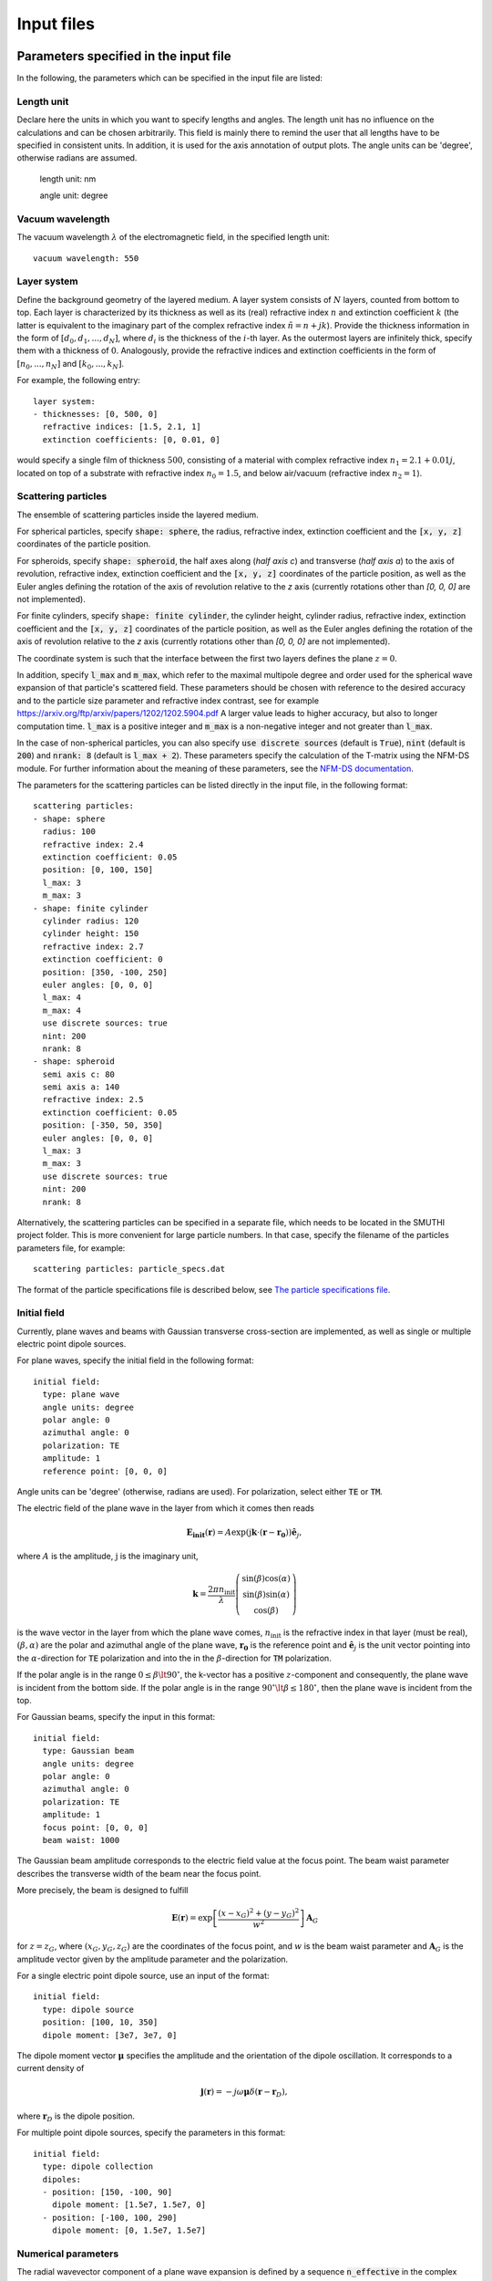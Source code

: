 ============
Input files
============

Parameters specified in the input file
=======================================

In the following, the parameters which can be specified in the input file are listed:

Length unit
------------
Declare here the units in which you want to specify lengths and angles. The length unit has no influence on the
calculations and can be chosen arbitrarily. This field is mainly there to remind the user that all lengths have to be
specified in consistent units. In addition, it is used for the axis annotation of output plots.
The angle units can be 'degree', otherwise radians are assumed.


   length unit: nm

   angle unit: degree


Vacuum wavelength
------------------

The vacuum wavelength :math:`\lambda` of the electromagnetic field, in the specified length unit::

   vacuum wavelength: 550

Layer system
---------------

Define the background geometry of the layered medium. 
A layer system consists of :math:`N` layers, counted from bottom to top. 
Each layer is characterized by its thickness as well as its (real) refractive index :math:`n` and extinction coefficient :math:`k`
(the latter is equivalent to the imaginary part of the complex refractive index :math:`\tilde{n}=n+jk`). 
Provide the thickness information in the form of :math:`[d_0, d_1, ..., d_N]`, where :math:`d_i` is the thickness of the :math:`i`-th layer. 
As the outermost layers are infinitely thick, specify them with a thickness of :math:`0`. 
Analogously, provide the refractive indices and extinction coefficients in the form of :math:`[n_0, ..., n_N]` and :math:`[k_0, ..., k_N]`.

For example, the following entry::

   layer system:
   - thicknesses: [0, 500, 0]
     refractive indices: [1.5, 2.1, 1]
     extinction coefficients: [0, 0.01, 0]

would specify a single film of thickness :math:`500`, consisting of a material with complex refractive index :math:`n_1=2.1+0.01j`, located on top of a substrate with refractive index :math:`n_0=1.5`, and below air/vacuum (refractive index :math:`n_2=1`).

Scattering particles
---------------------

The ensemble of scattering particles inside the layered medium.

For spherical particles, specify
:code:`shape: sphere`, the radius, refractive index, extinction coefficient 
and the :code:`[x, y, z]` coordinates of the particle position.

For spheroids, specify
:code:`shape: spheroid`, the half axes along (`half axis c`) and transverse (`half axis a`) to the axis of revolution,
refractive index, extinction coefficient and the :code:`[x, y, z]` coordinates of the particle position, as well as the
Euler angles defining the rotation of the axis of revolution relative to the `z` axis (currently rotations other than
`[0, 0, 0]` are not implemented).

For finite cylinders, specify
:code:`shape: finite cylinder`, the cylinder height, cylinder radius, refractive index, extinction coefficient and the
:code:`[x, y, z]` coordinates of the particle position, as well as the
Euler angles defining the rotation of the axis of revolution relative to the `z` axis (currently rotations other than
`[0, 0, 0]` are not implemented).

The coordinate system is such that the interface between the first two layers defines the plane :math:`z=0`.

In addition, specify :code:`l_max` and :code:`m_max`, which refer to the maximal multipole degree and order used for the
spherical wave expansion of that particle's scattered field. These parameters should be chosen with reference to the
desired accuracy and to the particle size parameter and refractive index contrast, see for example
https://arxiv.org/ftp/arxiv/papers/1202/1202.5904.pdf
A larger value leads to higher accuracy, but also to longer computation time. :code:`l_max` is a positive integer and
:code:`m_max` is a non-negative integer and not greater than :code:`l_max`.

In the case of non-spherical particles, you can also specify :code:`use discrete sources` (default is :code:`True`),
:code:`nint` (default is :code:`200`) and :code:`nrank: 8` (default is :code:`l_max + 2`). These parameters specify the
calculation of the T-matrix using the NFM-DS module. For further information about the meaning of these parameters, see
the `NFM-DS documentation <https://scattport.org/images/scattering-code/NFM-DS_program-description.pdf>`_.

The parameters for the scattering particles can be listed directly in the input file, in the following format::


  scattering particles:
  - shape: sphere
    radius: 100
    refractive index: 2.4
    extinction coefficient: 0.05
    position: [0, 100, 150]
    l_max: 3
    m_max: 3
  - shape: finite cylinder
    cylinder radius: 120
    cylinder height: 150
    refractive index: 2.7
    extinction coefficient: 0
    position: [350, -100, 250]
    euler angles: [0, 0, 0]
    l_max: 4
    m_max: 4
    use discrete sources: true
    nint: 200
    nrank: 8
  - shape: spheroid
    semi axis c: 80
    semi axis a: 140
    refractive index: 2.5
    extinction coefficient: 0.05
    position: [-350, 50, 350]
    euler angles: [0, 0, 0]
    l_max: 3
    m_max: 3
    use discrete sources: true
    nint: 200
    nrank: 8


Alternatively, the scattering particles can be specified in a separate file, which needs to be located in the SMUTHI
project folder.
This is more convenient for large particle numbers. 
In that case, specify the filename of the particles parameters file, for example::

   scattering particles: particle_specs.dat

The format of the particle specifications file is described below, see `The particle specifications file`_.

Initial field
---------------

Currently, plane waves and beams with Gaussian transverse cross-section are implemented, as well as single or multiple
electric point dipole sources.

For plane waves, specify the initial field in the following format::

  initial field:
    type: plane wave
    angle units: degree
    polar angle: 0
    azimuthal angle: 0
    polarization: TE
    amplitude: 1
    reference point: [0, 0, 0]

Angle units can be 'degree' (otherwise, radians are used). For polarization, select either :code:`TE` or :code:`TM`. 

The electric field of the plane wave in the layer from which it comes then reads

.. math:: \mathbf{E_\mathrm{init}}(\mathbf{r}) = A \exp(\mathrm{j} \mathbf{k}\cdot(\mathbf{r}-\mathbf{r_0})) \hat{\mathbf{e}}_j,

where :math:`A` is the amplitude, :math:`\mathrm{j}` is the imaginary unit,

.. math:: \mathbf{k}=\frac{2 \pi n_\mathrm{init}}{\lambda}  \left( \begin{array}{c} \sin(\beta)\cos(\alpha)\\ \sin(\beta)\sin(\alpha) \\ \cos(\beta) \end{array} \right)

is the wave vector in the layer from which the plane wave comes,
:math:`n_\mathrm{init}` is the refractive index in that layer (must be real), :math:`(\beta,\alpha)` are the polar and
azimuthal angle of the plane wave, :math:`\mathbf{r_0}` is the reference point and :math:`\hat{\mathbf{e}}_j` is the
unit vector pointing into the :math:`\alpha`-direction for :code:`TE` polarization and into the  in the
:math:`\beta`-direction for :code:`TM` polarization.

If the polar angle is in the range :math:`0\leq\beta\lt 90^\circ`, the k-vector has a positive :math:`z`-component and
consequently, the plane wave is incident from the bottom side.
If the polar angle is in the range :math:`90^\circ\lt\beta\leq 180^\circ`, then the plane wave is incident from the top. 

For Gaussian beams, specify the input in this format::

  initial field:
    type: Gaussian beam
    angle units: degree
    polar angle: 0
    azimuthal angle: 0
    polarization: TE
    amplitude: 1
    focus point: [0, 0, 0]
    beam waist: 1000

The Gaussian beam amplitude corresponds to the electric field value at the focus point. The beam waist parameter
describes the transverse width of the beam near the focus point.

More precisely, the beam is designed to fulfill

.. math:: \mathbf{E}(\mathbf{r}) = \exp \left[\frac{(x-x_G)^2+(y-y_G)^2}{w^2}\right] \mathbf{A}_G

for :math:`z=z_G`, where :math:`(x_G,y_G,z_G)` are the coordinates of the focus point, and :math:`w` is the beam waist
parameter and :math:`\mathbf{A}_G` is the amplitude vector given by the amplitude parameter and the polarization.


For a single electric point dipole source, use an input of the format::

   initial field:
     type: dipole source
     position: [100, 10, 350]
     dipole moment: [3e7, 3e7, 0]

The dipole moment vector :math:`\mathbf{\mu}` specifies the amplitude and the orientation of the dipole oscillation.
It corresponds to a current density of

.. math:: \mathbf{j}(\mathbf{r}) = -j \omega \mathbf{\mu} \delta(\mathbf{r} - \mathbf{r}_D),

where :math:`\mathbf{r}_D` is the dipole position.

For multiple point dipole sources, specify the parameters in this format::

   initial field:
     type: dipole collection
     dipoles:
     - position: [150, -100, 90]
       dipole moment: [1.5e7, 1.5e7, 0]
     - position: [-100, 100, 290]
       dipole moment: [0, 1.5e7, 1.5e7]


Numerical parameters
----------------------

The radial wavevector component of a plane wave expansion is defined by a sequence :code:`n_effective` in the complex
plane, where :code:`n_effective = k_parallel / omega` refers to the effective refractive index of the partial wave::

   n_effective resolution: 1e-3

   max n_effective: 3

   n_effective imaginary deflection: 5e-2

'n_effective resolution' determines the sampling of the expansion/contour, where n_effective = k_parallel / omega
refers to the effective refractive index of the partial wave (default=1e-2). A smaller value leads to more precise
results and to a longer computation time.
'max n_effective' specifies where the expansion is truncated. It should be chosen somewhere above the maximal
refractive index of the layers (default=max(refractive indices)+1).
'n_effective imaginary deflection' determines how much the contour is deflected into the lower complex half plane to
avoid the vicinity of waveguide or branch point singularities (default=5e-2).

In addition, specify the resolution (in angle units) of the azimuthal angle coordinate of plane wave expansions, as well
as polar and azimuthal angle coordinates of far field evaluations::

   angular resolution: 1



   neff waypoints: [0, 0.5, 0.8-0.1j, 2-0.1j, 2.5, 4]


Post procesing
-----------------

Define here, what output you want to generate. Currently, the following tasks can be defined for the post processing
phase:

  - Evaluation of the far field. If the initial field is a plane wave, the far field is interpreted in terms of
    the differential scattering cross section and the extinction cross section. For the case of an initial Gaussian
    beam, the far field denotes the radiative intensity, and relative reflectivity as well as transmittivity figures
    are displayed in the terminal. You can export images and raw data in ascii format.
  - Evaluation of the electrical near field. You can export images, animations and raw data regarding field components
    or the field modulus.

Write for example::

  post processing:
  - task: evaluate far field
    show plots: true
    save plots: true
    save data: false
  - task: evaluate near field
    show plots: true
    save plots: true
    save animations: true
    save data: false
    quantities to plot: [E_y, norm(E), E_scat_y, norm(E_scat), E_init_y, norm(E_init)]
    xmin: -800
    xmax: 800
    zmin: -400
    zmax: 900
    spatial resolution: 50
    interpolation spatial resolution: 5
    maximal field strength: 1.2

The :code:`show plots`, :code:`save plots` and :code:`save data` flags deterimine, if the respective output
is plotted, if the plots are saved and if the raw data is exported to ascii files.

In the :code:`evaluate near field` task, the :code:`save animations` flags deterimines, if the near field figures are
exported as gif animations.

The :code:`quantities to plot` are a list of strings that can be: :code:`E_x`, :code:`E_y`, :code:`E_z` or
:code:`norm(E)` for the x-, y- and z-component or the norm of the total electric field, :code:`E_scat_x`,
:code:`E_scat_y`, :code:`E_scat_z` or :code:`norm(E_scat)` for the x-, y- and z-component or the norm of the scattered
electric field, or :code:`E_init_x`, :code:`E_init_y`, :code:`E_init_z` or :code:`norm(E_init)` for the x-, y- and
z-component or the norm of the initial electric field.

To specify the plane where the near field is computed, provide :code:`xmin`, :code:`xmax`, :code:`ymin`, :code:`ymax`,
:code:`zmin` and :code:`zmax`. If any of these is not given, it is assumed to be 0.
For exactly one of the coordinates x, y or z the min and max value should be identical, e.g. :code:`ymin` = :code:`ymax`
as in the above example. In that case, the field would be plotted in the xz-plane.

:code:`spatial resolution` determines, how fine the grid of points is, where the near field is computed.
As :code:`xmin` etc., this parameter is specified in length units. If :code:`interpolation spatial resolution` is
specified, the near field will be interpolated to that finer value to allow for smoother looking field plots without the
long computing time of a fine grained actual field evaluation.

With :code:`maximal field strength`, you can set the color scale of the field plots to a fixed maximum.


Further settings for the generation of output data
---------------------------------------------------

The path to the output folder can be specified as::

   output folder: smuthi_output

This folder will be created and in it a subfolder with a timestamp that contains all file output of the simulation.

Finally, if::

   save simulation: true

is specified, the simulation object will be saved as a binary data file from which it can be reimported at a later time.


The particle specifications file
==================================

The file containing the particle specifications needs to be written in the following format::

   # spheres
   # x, y, z, radius, refractive index, exctinction coefficient, l_max, m_max
   0        100     150     100     2.4     0.05    3       3
   ...      ...     ...     ...     ...     ...     ...     ...

   # cylinders
   # x, y, z, cylinder radius, cylinder height, refractive index, exctinction coefficient, l_max, m_max
   250      -100    250	    120     150     2.7     0       4       4
   ...      ...     ...     ...     ...     ...     ...     ...     ...

   # spheroids
   # x, y, z, semi-axis c, semi-axis a, refractive index, exctinction coefficient, l_max, m_max
   -250     0       350     80      140     2.5     0.05    3       3
   ...      ...     ...     ...     ...     ...     ...     ...     ...

An examplary particle specifiacations can be downloaded from
:download:`here <../smuthi/data/example_particle_specs.dat>`.

Back to :doc:`main page <index>`
